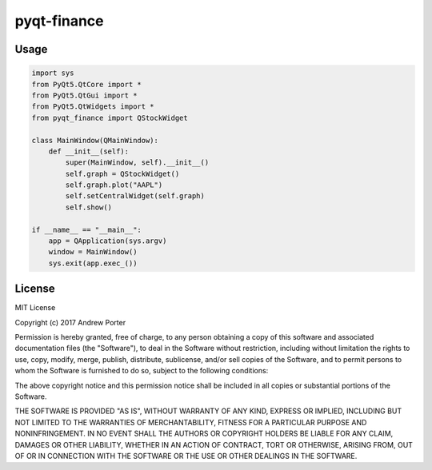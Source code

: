 ============
pyqt-finance
============

Usage
-----

.. code:: python

    import sys
    from PyQt5.QtCore import *
    from PyQt5.QtGui import *
    from PyQt5.QtWidgets import *
    from pyqt_finance import QStockWidget

    class MainWindow(QMainWindow):
        def __init__(self):
            super(MainWindow, self).__init__()
            self.graph = QStockWidget()
            self.graph.plot("AAPL")
            self.setCentralWidget(self.graph)
            self.show()

    if __name__ == "__main__":
        app = QApplication(sys.argv)
        window = MainWindow()
        sys.exit(app.exec_())

.. image:: imgs/example-graph.png

License
-------

MIT License

Copyright (c) 2017 Andrew Porter

Permission is hereby granted, free of charge, to any person obtaining a copy
of this software and associated documentation files (the "Software"), to deal
in the Software without restriction, including without limitation the rights
to use, copy, modify, merge, publish, distribute, sublicense, and/or sell
copies of the Software, and to permit persons to whom the Software is
furnished to do so, subject to the following conditions:

The above copyright notice and this permission notice shall be included in all
copies or substantial portions of the Software.

THE SOFTWARE IS PROVIDED "AS IS", WITHOUT WARRANTY OF ANY KIND, EXPRESS OR
IMPLIED, INCLUDING BUT NOT LIMITED TO THE WARRANTIES OF MERCHANTABILITY,
FITNESS FOR A PARTICULAR PURPOSE AND NONINFRINGEMENT. IN NO EVENT SHALL THE
AUTHORS OR COPYRIGHT HOLDERS BE LIABLE FOR ANY CLAIM, DAMAGES OR OTHER
LIABILITY, WHETHER IN AN ACTION OF CONTRACT, TORT OR OTHERWISE, ARISING FROM,
OUT OF OR IN CONNECTION WITH THE SOFTWARE OR THE USE OR OTHER DEALINGS IN THE
SOFTWARE.
